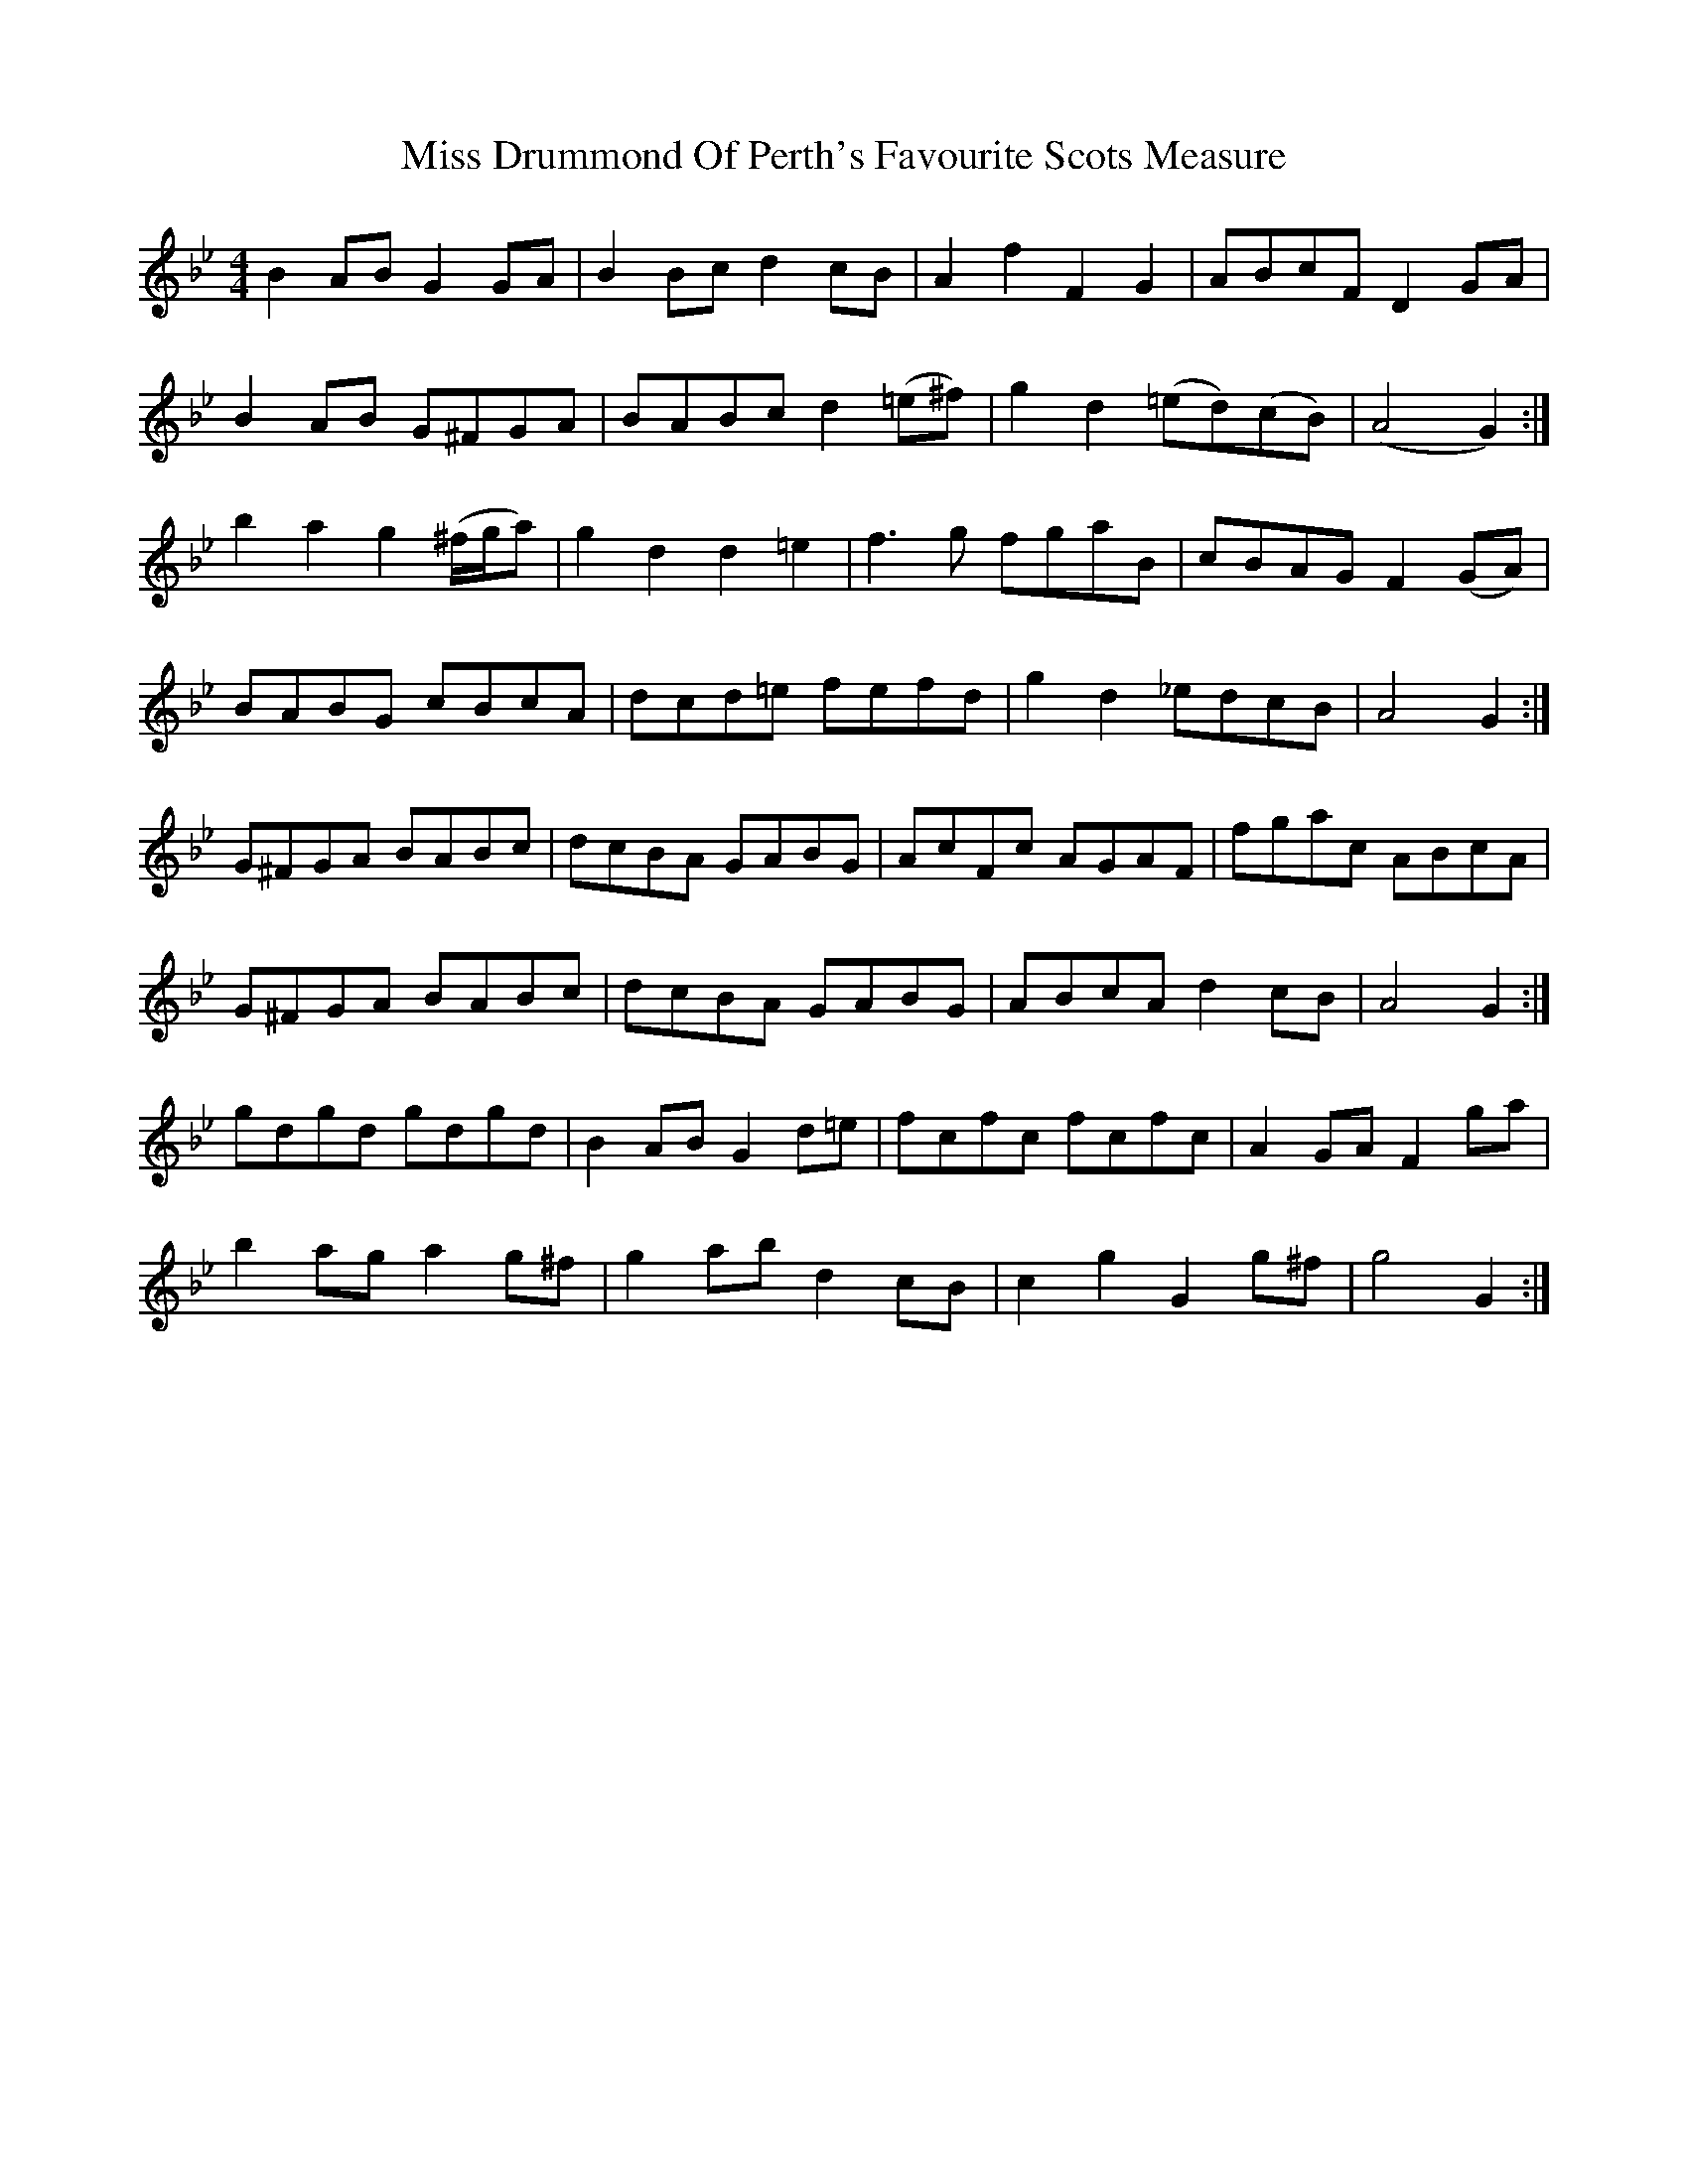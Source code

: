 X: 2
T: Miss Drummond Of Perth's Favourite Scots Measure
Z: ceolachan
S: https://thesession.org/tunes/9111#setting19908
R: strathspey
M: 4/4
L: 1/8
K: Gmin
B2 AB G2 GA | B2 Bc d2 cB | A2 f2 F2 G2 | ABcF D2 GA | B2 AB G^FGA | BABc d2 (=e^f) | g2 d2 (=ed)(cB) | “tr”(A4 G2) :|b2 a2 g2 (^f/g/a) | g2 d2 d2 =e2 | f3g fgaB | cBAG F2 (GA) | BABG cBcA | dcd=e fefd | g2 d2 _edcB | “tr”A4 G2 :| G^FGA BABc | dcBA GABG | AcFc AGAF | fgac ABcA | G^FGA BABc | dcBA GABG | ABcA d2 cB | “tr”A4 G2 :|gdgd gdgd | B2 AB G2 d=e | fcfc fcfc | A2 GA F2 ga | b2 ag a2 g^f | g2 ab d2 cB | c2 g2 G2 g^f | g4 G2 :|
